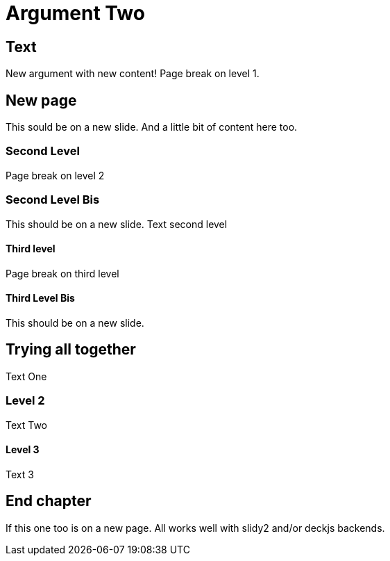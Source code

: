 = Argument Two

== Text
New argument with new content!
Page break on level 1.

ifdef::backend-slidy2[<<<]
ifdef::backend-deckjs[<<<]

== New page

This sould be on a new slide.
And a little bit of content here too.

=== Second Level

Page break on level 2

ifdef::backend-slidy2[<<<]
ifdef::backend-deckjs[<<<]


=== Second Level Bis

This should be on a new slide.
Text second level

==== Third level

Page break on third level

ifdef::backend-slidy2[<<<]
ifdef::backend-deckjs[<<<]

==== Third Level Bis

This should be on a new slide.

ifdef::backend-slidy2[<<<]
ifdef::backend-deckjs[<<<]

== Trying all together

Text One

=== Level 2

Text Two

==== Level 3

Text 3

ifdef::backend-slidy2[<<<]
ifdef::backend-deckjs[<<<]

== End chapter

If this one too is on a new page. All works well with slidy2 and/or deckjs
backends.


